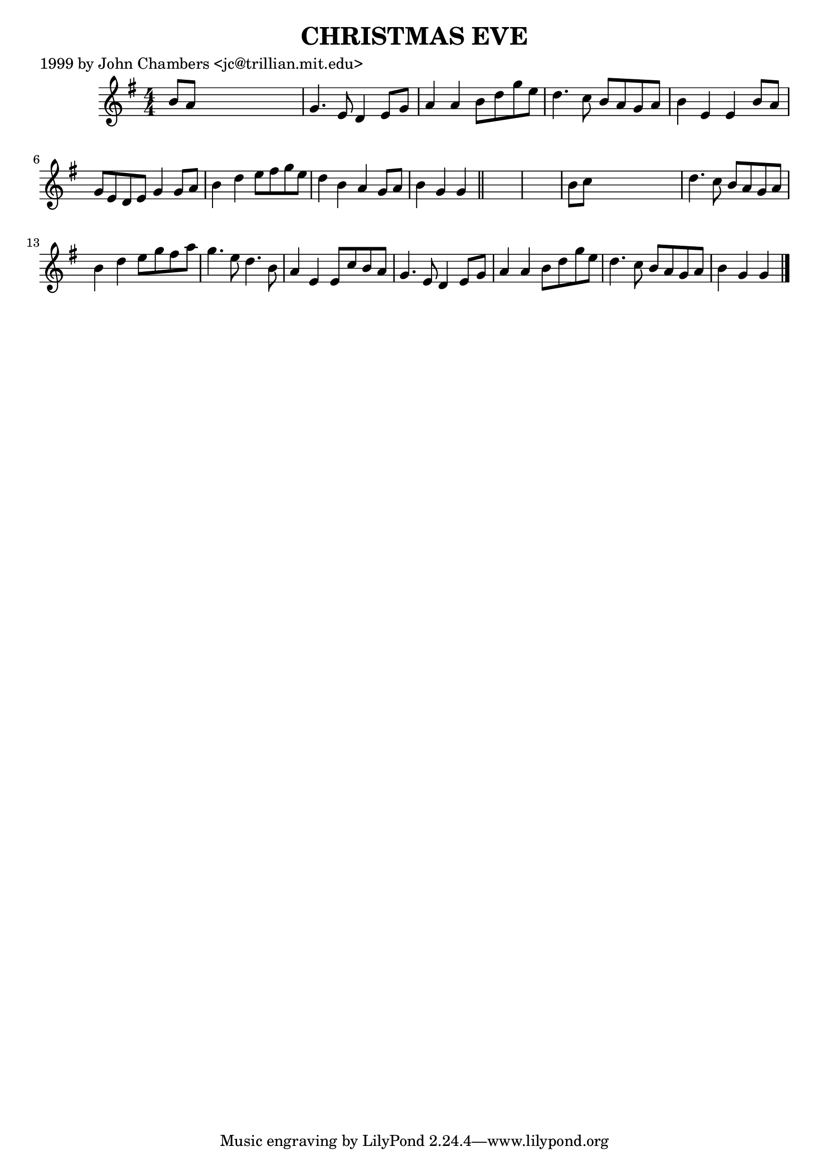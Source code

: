 
\version "2.16.2"
% automatically converted by musicxml2ly from xml/0494_jc.xml

%% additional definitions required by the score:
\language "english"


\header {
    poet = "1999 by John Chambers <jc@trillian.mit.edu>"
    encoder = "abc2xml version 63"
    encodingdate = "2015-01-25"
    title = "CHRISTMAS EVE"
    }

\layout {
    \context { \Score
        autoBeaming = ##f
        }
    }
PartPOneVoiceOne =  \relative b' {
    \key g \major \numericTimeSignature\time 4/4 b8 [ a8 ] s2. | % 2
    g4. e8 d4 e8 [ g8 ] | % 3
    a4 a4 b8 [ d8 g8 e8 ] | % 4
    d4. c8 b8 [ a8 g8 a8 ] | % 5
    b4 e,4 e4 b'8 [ a8 ] | % 6
    g8 [ e8 d8 e8 ] g4 g8 [ a8 ] | % 7
    b4 d4 e8 [ fs8 g8 e8 ] | % 8
    d4 b4 a4 g8 [ a8 ] | % 9
    b4 g4 g4 \bar "||"
    s4*5 | % 11
    b8 [ c8 ] s2. | % 12
    d4. c8 b8 [ a8 g8 a8 ] | % 13
    b4 d4 e8 [ g8 fs8 a8 ] | % 14
    g4. e8 d4. b8 | % 15
    a4 e4 e8 [ c'8 b8 a8 ] | % 16
    g4. e8 d4 e8 [ g8 ] | % 17
    a4 a4 b8 [ d8 g8 e8 ] | % 18
    d4. c8 b8 [ a8 g8 a8 ] | % 19
    b4 g4 g4 \bar "|."
    }


% The score definition
\score {
    <<
        \new Staff <<
            \context Staff << 
                \context Voice = "PartPOneVoiceOne" { \PartPOneVoiceOne }
                >>
            >>
        
        >>
    \layout {}
    % To create MIDI output, uncomment the following line:
    %  \midi {}
    }

